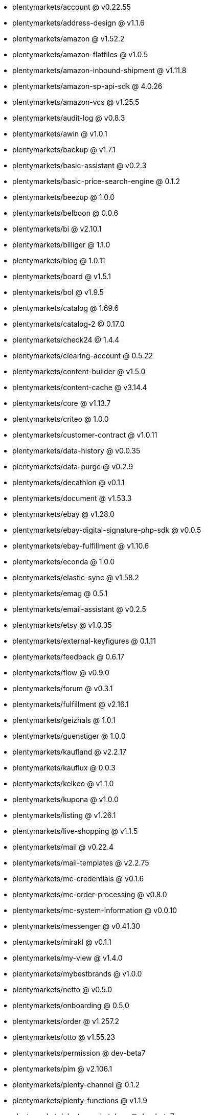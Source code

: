 * plentymarkets/account @ v0.22.55
* plentymarkets/address-design @ v1.1.6
* plentymarkets/amazon @ v1.52.2
* plentymarkets/amazon-flatfiles @ v1.0.5
* plentymarkets/amazon-inbound-shipment @ v1.11.8
* plentymarkets/amazon-sp-api-sdk @ 4.0.26
* plentymarkets/amazon-vcs @ v1.25.5
* plentymarkets/audit-log @ v0.8.3
* plentymarkets/awin @ v1.0.1
* plentymarkets/backup @ v1.7.1
* plentymarkets/basic-assistant @ v0.2.3
* plentymarkets/basic-price-search-engine @ 0.1.2
* plentymarkets/beezup @ 1.0.0
* plentymarkets/belboon @ 0.0.6
* plentymarkets/bi @ v2.10.1
* plentymarkets/billiger @ 1.1.0
* plentymarkets/blog @ 1.0.11
* plentymarkets/board @ v1.5.1
* plentymarkets/bol @ v1.9.5
* plentymarkets/catalog @ 1.69.6
* plentymarkets/catalog-2 @ 0.17.0
* plentymarkets/check24 @ 1.4.4
* plentymarkets/clearing-account @ 0.5.22
* plentymarkets/content-builder @ v1.5.0
* plentymarkets/content-cache @ v3.14.4
* plentymarkets/core @ v1.13.7
* plentymarkets/criteo @ 1.0.0
* plentymarkets/customer-contract @ v1.0.11
* plentymarkets/data-history @ v0.0.35
* plentymarkets/data-purge @ v0.2.9
* plentymarkets/decathlon @ v0.1.1
* plentymarkets/document @ v1.53.3
* plentymarkets/ebay @ v1.28.0
* plentymarkets/ebay-digital-signature-php-sdk @ v0.0.5
* plentymarkets/ebay-fulfillment @ v1.10.6
* plentymarkets/econda @ 1.0.0
* plentymarkets/elastic-sync @ v1.58.2
* plentymarkets/emag @ 0.5.1
* plentymarkets/email-assistant @ v0.2.5
* plentymarkets/etsy @ v1.0.35
* plentymarkets/external-keyfigures @ 0.1.11
* plentymarkets/feedback @ 0.6.17
* plentymarkets/flow @ v0.9.0
* plentymarkets/forum @ v0.3.1
* plentymarkets/fulfillment @ v2.16.1
* plentymarkets/geizhals @ 1.0.1
* plentymarkets/guenstiger @ 1.0.0
* plentymarkets/kaufland @ v2.2.17
* plentymarkets/kauflux @ 0.0.3
* plentymarkets/kelkoo @ v1.1.0
* plentymarkets/kupona @ v1.0.0
* plentymarkets/listing @ v1.26.1
* plentymarkets/live-shopping @ v1.1.5
* plentymarkets/mail @ v0.22.4
* plentymarkets/mail-templates @ v2.2.75
* plentymarkets/mc-credentials @ v0.1.6
* plentymarkets/mc-order-processing @ v0.8.0
* plentymarkets/mc-system-information @ v0.0.10
* plentymarkets/messenger @ v0.41.30
* plentymarkets/mirakl @ v0.1.1
* plentymarkets/my-view @ v1.4.0
* plentymarkets/mybestbrands @ v1.0.0
* plentymarkets/netto @ v0.5.0
* plentymarkets/onboarding @ 0.5.0
* plentymarkets/order @ v1.257.2
* plentymarkets/otto @ v1.55.23
* plentymarkets/permission @ dev-beta7
* plentymarkets/pim @ v2.106.1
* plentymarkets/plenty-channel @ 0.1.2
* plentymarkets/plenty-functions @ v1.1.9
* plentymarkets/plenty-marketplace @ dev-beta7
* plentymarkets/plugin @ v2.19.0
* plentymarkets/plugin-build-jobs @ v0.0.15
* plentymarkets/plugin-multilingualism @ v1.2.1
* plentymarkets/price-calculation @ v0.9.0
* plentymarkets/property @ v1.14.2
* plentymarkets/raiderbridge @ dev-laravel9_raider
* plentymarkets/refactoring @ 1.1.28
* plentymarkets/setup-transfer @ v0.4.0
* plentymarkets/shop-builder @ 2.10.1
* plentymarkets/shopify @ 1.6.11
* plentymarkets/shopping24 @ 1.0.1
* plentymarkets/shoppingcom @ 1.0.0
* plentymarkets/shopzilla @ v1.0.0
* plentymarkets/status-alarm @ v1.2.11
* plentymarkets/stock @ v0.24.5
* plentymarkets/suggestion @ v1.1.2
* plentymarkets/system-accounting @ v1.13.4
* plentymarkets/todo @ v0.1.0
* plentymarkets/tracdelight @ v1.0.0
* plentymarkets/treepodia @ v1.0.0
* plentymarkets/twenga @ 1.0.0
* plentymarkets/validation @ v0.1.10
* plentymarkets/warehouse @ v0.30.0
* plentymarkets/webshop @ v0.42.16
* plentymarkets/wizard @ v2.10.0
* plentymarkets/zalando @ v4.2.1
